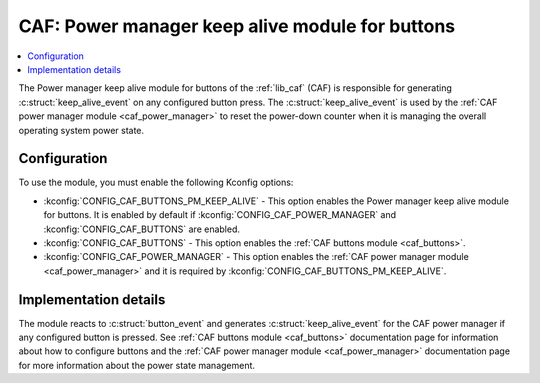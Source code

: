 .. _caf_buttons_pm_keep_alive:

CAF: Power manager keep alive module for buttons
################################################

.. contents::
   :local:
   :depth: 2

The |buttons_pm_keep_alive| of the :ref:`lib_caf` (CAF) is responsible for generating :c:struct:`keep_alive_event` on any configured button press.
The :c:struct:`keep_alive_event` is used by the :ref:`CAF power manager module <caf_power_manager>` to reset the power-down counter when it is managing the overall operating system power state.

Configuration
*************

To use the module, you must enable the following Kconfig options:

* :kconfig:`CONFIG_CAF_BUTTONS_PM_KEEP_ALIVE` - This option enables the |buttons_pm_keep_alive|.
  It is enabled by default if :kconfig:`CONFIG_CAF_POWER_MANAGER` and :kconfig:`CONFIG_CAF_BUTTONS` are enabled.
* :kconfig:`CONFIG_CAF_BUTTONS` - This option enables the :ref:`CAF buttons module <caf_buttons>`.
* :kconfig:`CONFIG_CAF_POWER_MANAGER` - This option enables the :ref:`CAF power manager module <caf_power_manager>` and it is required by :kconfig:`CONFIG_CAF_BUTTONS_PM_KEEP_ALIVE`.

Implementation details
**********************

The module reacts to :c:struct:`button_event` and generates :c:struct:`keep_alive_event` for the CAF power manager if any configured button is pressed.
See :ref:`CAF buttons module <caf_buttons>` documentation page for information about how to configure buttons and the :ref:`CAF power manager module <caf_power_manager>` documentation page for more information about the power state management.

.. |buttons_pm_keep_alive| replace:: Power manager keep alive module for buttons
